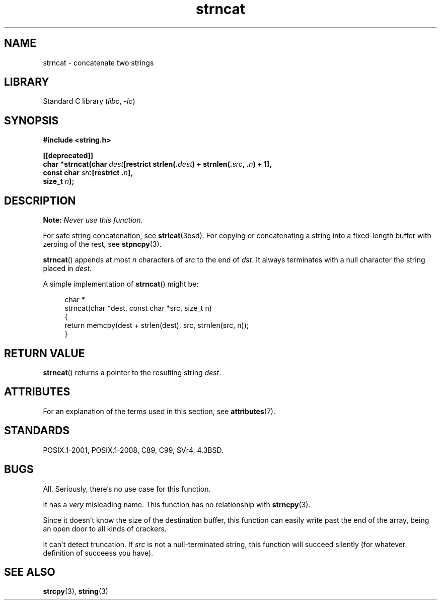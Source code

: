 .\" Copyright 2022 Alejandro Colomar <alx@kernel.org>
.\"
.\" SPDX-License-Identifier: Linux-man-pages-copyleft
.\"
.TH strncat 3 (date) "Linux man-pages (unreleased)"
.SH NAME
strncat \- concatenate two strings
.SH LIBRARY
Standard C library
.RI ( libc ", " \-lc )
.SH SYNOPSIS
.nf
.B #include <string.h>
.PP
.B [[deprecated]]
.BI "char *strncat(char " dest "[restrict strlen(." dest ") + strnlen(." src ", ." n ") + 1],"
.BI "              const char " src "[restrict ." n ],
.BI "              size_t " n );
.fi
.SH DESCRIPTION
.BI Note: " Never use this function."
.PP
For safe string concatenation, see
.BR strlcat (3bsd).
For copying or concatenating a string into a fixed-length buffer
with zeroing of the rest, see
.BR stpncpy (3).
.PP
.BR strncat ()
appends at most
.I n
characters of
.I src
to the end of
.IR dst .
It always terminates with a null character the string placed in
.IR dest .
.PP
A simple implementation of
.BR strncat ()
might be:
.PP
.in +4n
.EX
char *
strncat(char *dest, const char *src, size_t n)
{
    return memcpy(dest + strlen(dest), src, strnlen(src, n));
}
.EE
.in
.SH RETURN VALUE
.BR strncat ()
returns a pointer to the resulting string
.IR dest .
.SH ATTRIBUTES
For an explanation of the terms used in this section, see
.BR attributes (7).
.ad l
.nh
.TS
allbox;
lbx lb lb
l l l.
Interface	Attribute	Value
T{
.BR strncat ()
T}	Thread safety	MT-Safe
.TE
.hy
.ad
.sp 1
.SH STANDARDS
POSIX.1-2001, POSIX.1-2008, C89, C99, SVr4, 4.3BSD.
.SH BUGS
All.
Seriously,
there's no use case for this function.
.PP
It has a
.I very
misleading name.
This function has no relationship with
.BR strncpy (3).
.PP
Since it doesn't know the size of the destination buffer,
this function can easily write past the end of the array,
being an open door to all kinds of crackers.
.PP
It can't detect truncation.
If
.I src
is not a null-terminated string,
this function will succeed silently
(for whatever definition of succeess you have).
.SH SEE ALSO
.BR strcpy (3),
.BR string (3)
